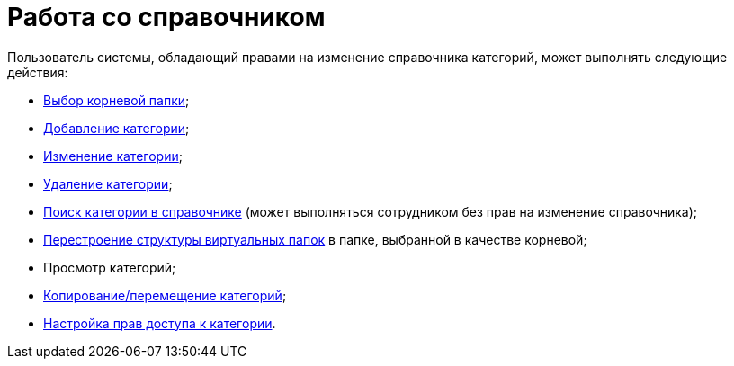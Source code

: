 = Работа со справочником

Пользователь системы, обладающий правами на изменение справочника категорий, может выполнять следующие действия:

* xref:cat_Root_select.adoc[Выбор корневой папки];
* xref:cat_Category_add.adoc[Добавление категории];
* xref:cat_Category_change.adoc[Изменение категории];
* xref:cat_Category_delete.adoc[Удаление категории];
* xref:cat_Category_search.adoc[Поиск категории в справочнике] (может выполняться сотрудником без прав на изменение справочника);
* xref:cat_Category_folder_structure.adoc[Перестроение структуры виртуальных папок] в папке, выбранной в качестве корневой;
* Просмотр категорий;
* xref:cat_Category_move.adoc[Копирование/перемещение категорий];
* xref:cat_Category_edit_rules.adoc[Настройка прав доступа к категории].
